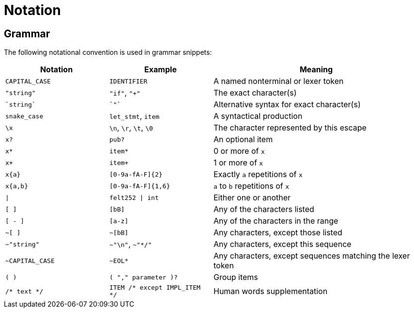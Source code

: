 = Notation

== Grammar

The following notational convention is used in grammar snippets:

[cols="1,1,2",options="header"]
|===
| Notation                | Example                       | Meaning
| `CAPITAL_CASE`          | `IDENTIFIER`                  | A named nonterminal or lexer token
| `"string"`              | `"if"`, `"+"`                 | The exact character(s)
| `` \`string` ``         | `` \`"` ``                    | Alternative syntax for exact character(s)
| `snake_case`            | `let_stmt`, `item`            | A syntactical production
| `\x`                    | `\n`, `\r`, `\t`, `\0`        | The character represented by this escape
| `x?`                    | `pub?`                        | An optional item
| `x*`                    | `item*`                       | 0 or more of `x`
| `x+`                    | `item+`                       | 1 or more of `x`
| `x{a}`                  | `[0-9a-fA-F]{2}`              | Exactly `a` repetitions of `x`
| `x{a,b}`                | `[0-9a-fA-F]{1,6}`            | `a` to `b` repetitions of `x`
| `&#124;`                | `felt252 &#124; int`             | Either one or another
| `[ ]`                   | `[bB]`                        | Any of the characters listed
| `[ - ]`                 | `[a-z]`                       | Any of the characters in the range
| `~[ ]`                  | `~[bB]`                       | Any characters, except those listed
| `~"string"`             | `~"\n"`, `~"*/"`              | Any characters, except this sequence
| `~CAPITAL_CASE`         | `~EOL*`                       | Any characters, except sequences
                                                            matching the lexer token
| `( )`                   | `( "," parameter )?`          | Group items
| `/* text */`            | `ITEM /* except IMPL_ITEM */` | Human words supplementation
|===
